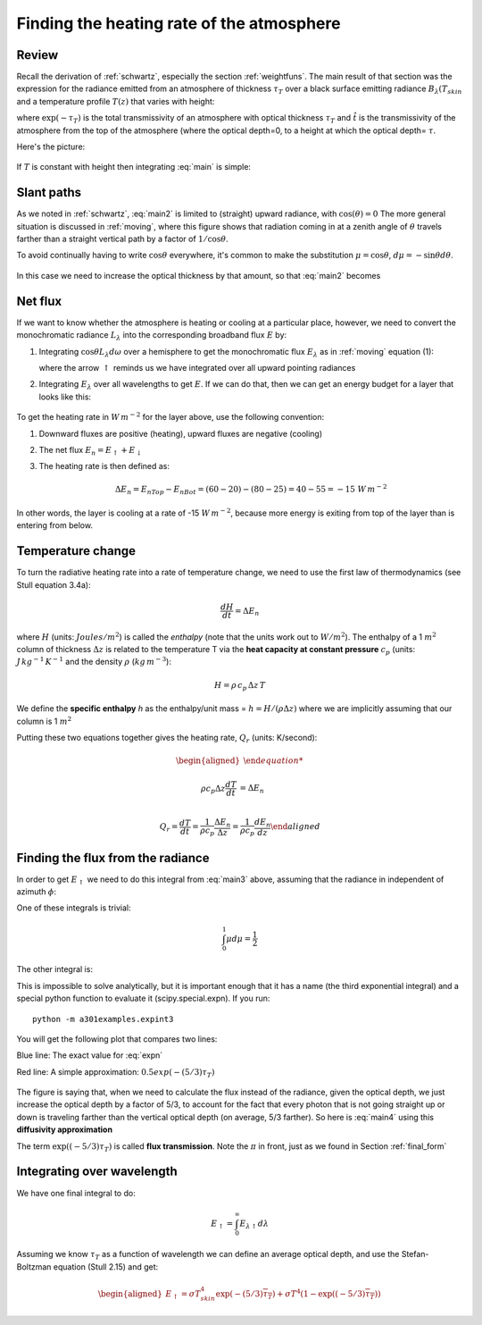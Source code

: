 .. _heating_rate:

Finding the heating rate of the atmosphere
++++++++++++++++++++++++++++++++++++++++++

Review
======

Recall the derivation of :ref:`schwartz`, especially the section :ref:`weightfuns`.
The main result of that section was the expression for the radiance emitted from an
atmosphere of thickness :math:`\tau_T` over a black surface emitting radiance
:math:`B_\lambda(T_{skin}` and a temperature profile :math:`T(z)` that varies with height:

.. math::
   :label: main

      L_\lambda(\tau_T)= B_\lambda(T_{skin}) \exp(-\tau_T) +    \int_0^{\tau_T} B_\lambda(T)\, d\hat{t}

where :math:`\exp(-\tau_T)` is the total transmissivity of an atmosphere with optical thickness :math:`\tau_T` and :math:`\hat{t}` is the transmissivity of the atmosphere from the top of the atmosphere (where the optical depth=0, to a height at which the optical depth= :math:`\tau`.

Here's the picture:

.. figure::  figures/schwartzchild.png
   :scale: 40
   :name: schwartzchild_rep


If :math:`T` is constant with height then integrating :eq:`main` is simple:


.. math::
   :label: main2

     \begin{aligned}
         L_\lambda(\tau_T) &= B_\lambda(T_{skin}) \exp(-\tau_T) +    B_\lambda(T) \int_0^{\tau_T} \, d\hat{t}\\
           &= B_\lambda(T_{skin}) \exp(-\tau_T) +    B_\lambda(T)(\hat{t}(\tau_T) - \hat{t}(0) ) \\
           &= B_\lambda(T_{skin}) \exp(-\tau_T) +    B_\lambda(T)(1 - \exp(-\tau_T) )
     \end{aligned}


Slant paths
===========

As we noted in :ref:`schwartz`, :eq:`main2` is limited to (straight) upward radiance, with :math:`\cos(\theta)=0`
The more general situation is discussed in :ref:`moving`, where this figure shows that radiation coming
in at a zenith angle of :math:`\theta` travels farther than a straight vertical path by a factor of
:math:`1/\cos\theta`.

To avoid continually having to write :math:`\cos \theta` everywhere, it's common to make the substitution :math:`\mu = \cos \theta`, :math:`d\mu = -\sin \theta d\theta`.

.. figure:: figures/slant_tau.png
   :scale: 50
   :name: L_E

In this case we need to increase the optical thickness by that amount, so that :eq:`main2` becomes

.. math::
   :label: main3

     \begin{aligned}
         L_\lambda(\tau_T/\mu) &=
           &= B_\lambda(T_{skin}) \exp(-\tau_T/\mu) +    B_\lambda(T)(1 - \exp(-\tau_T/\mu) )
     \end{aligned}

Net flux
========

If we want to know whether the atmosphere is heating or cooling at a particular place, however, we need
to convert the monochromatic radiance :math:`L_\lambda` into the corresponding broadband flux :math:`E` by:

1) Integrating :math:`\cos \theta L_\lambda d\omega` over a hemisphere to get the monochromatic flux :math:`E_\lambda`
   as in :ref:`moving` equation (1):

   .. math::
     :label: fluxrel

     \begin{aligned}
     E_{\lambda \uparrow} &= \int dE_\lambda = \int_0^{2\pi} \int_0^{\pi/2} \cos \theta \, L_\lambda \, d \omega =\int_0^{2\pi} \int_0^{\pi/2} L_\lambda \cos \theta  \sin \theta \, d\theta \ \, d \phi  \\
     &= \int_0^{2\pi} \int_0^1 L_\lambda  \mu d \mu\ \, d \phi
     \end{aligned}

   where the arrow :math:`\uparrow` reminds us we have integrated over all upward pointing radiances

2) Integrating :math:`E_\lambda` over all wavelengths to get :math:`E`.   If we can do that, then we can get
   an energy budget for a layer that looks like this:

   .. figure:: figures/layer_budget.png
      :scale: 110


To get the heating rate in :math:`W\,m^{-2}` for the layer above, use the following convention:

1) Downward fluxes are positive (heating), upward fluxes are negative (cooling)

2) The net flux :math:`E_n = E_\uparrow + E_\downarrow`

3) The heating rate is then defined as:

   .. math::

      \Delta E_n = E_{nTop} - E_{nBot} = (60 - 20) - (80 - 25) = 40 - 55 = -15\ W\,m^{-2}

In other words, the layer is cooling at a rate of -15 :math:`W\,m^{-2}`, because more energy is
exiting from top of the layer than is entering from below.

Temperature change
==================

To turn the radiative heating rate into a rate of temperature change, we need to use the first law of thermodynamics
(see Stull equation 3.4a):

.. math::

    \frac{dH}{dt} = \Delta E_n

where :math:`H` (units: :math:`Joules/m^2`)  is called the *enthalpy* (note that the units work out to :math:`W/m^2`).  The enthalpy of
a 1 :math:`m^2` column of thickness :math:`\Delta z` is related to the temperature T via the **heat capacity at constant pressure** :math:`c_p`
(units: :math:`J\,kg^{-1}\,K^{-1}`  and the density :math:`\rho` (:math:`kg\,m^{-3}`):

.. math::

   H=\rho\, c_p\, \Delta z\, T

We define the **specific enthalpy** *h* as the enthalpy/unit mass = :math:`h=H/(\rho \Delta z)` where we are implicitly assuming that
our column is 1 :math:`m^2`

Putting these two equations together gives the heating rate, :math:`Q_r` (units: K/second):

.. math::

   \begin{aligned}

   \rho c_p \Delta z \frac{dT}{dt} &= \Delta E_n\\

   Q_r = \frac{dT}{dt} = \frac{1}{\rho c_p} \frac{\Delta E_n}{\Delta z} = \frac{1}{\rho c_p} \frac{dE_n}{dz}
   \end{aligned}


Finding the flux from the radiance
==================================

In order to get :math:`E_\uparrow` we need to do this integral from :eq:`main3` above, assuming that the radiance in independent of azimuth :math:`\phi`:

.. math::
   :label: main4

     \begin{aligned}
       E_{\lambda \uparrow} &= \int_0^{2\pi} \int_0^1 \mu  L_\lambda(\tau_T/\mu) d\mu d\phi = 2\pi \int_0^1 \mu  L_\lambda(\tau_T/\mu) d\mu \\
           &= 2\pi B_\lambda(T_{skin}) \int_0^1  \mu \exp(-\tau_T/\mu) d\mu +   2\pi  B_\lambda(T)\left ( \int_0^1 \mu d\mu - \int_0^1 \mu \exp(-\tau_T/\mu) d\mu \right )
     \end{aligned}

One of these integrals is trivial:

.. math::

   \int_0^1 \mu d\mu = \frac{1}{2}

The other integral is:

.. math::
   :label: expn

    \int_0^1 \mu \exp(-\tau_T/\mu) d\mu


This is impossible to solve analytically, but it is important enough that it has a name (the third exponential integral)
and a special python function to evaluate it (scipy.special.expn).  If you run::

  python -m a301examples.expint3

You will get the following plot that compares two lines:

Blue line:  The exact value for :eq:`expn`

Red line:  A simple approximation:  :math:`0.5 exp \left ( -(5/3) \tau_T \right )`

.. figure::  figures/expint3.png


The figure is saying that, when we need to calculate the flux instead of the radiance,
given the optical depth, we just increase the optical depth by a factor of 5/3,
to account for the fact that every photon that is not going straight up or down is
traveling farther than the vertical  optical depth (on average, 5/3 farther).   So
here is :eq:`main4` using this **diffusivity approximation**

.. math::
   :label: main5

     \begin{aligned}
       E_{\lambda \uparrow} = \pi B_\lambda(T_{skin})  \exp \left (-(5/3) \tau_T \right ) +   \pi  B_\lambda(T) \left (1 - \exp( (-5/3) \tau_T ) \right )
     \end{aligned}

The term :math:`\exp( (-5/3) \tau_T )` is called **flux transmission**. Note the :math:`\pi` in front, just as we found in Section :ref:`final_form`


Integrating over wavelength
===========================

We have one final integral to do:

.. math::

   E_{\uparrow} = \int_0^\infty  E_{\lambda \uparrow} d\lambda

Assuming we know :math:`\tau_T` as a function of wavelength  we can define an average optical depth, and use the Stefan-Boltzman equation (Stull 2.15) and get:

.. math::

        \begin{aligned}
       E_{\uparrow} = \sigma T_{skin}^4  \exp \left (-(5/3) \overline{\tau_T} \right ) +   \sigma T^4 \left (1 - \exp( (-5/3) \overline{\tau_T} ) \right )
     \end{aligned}
